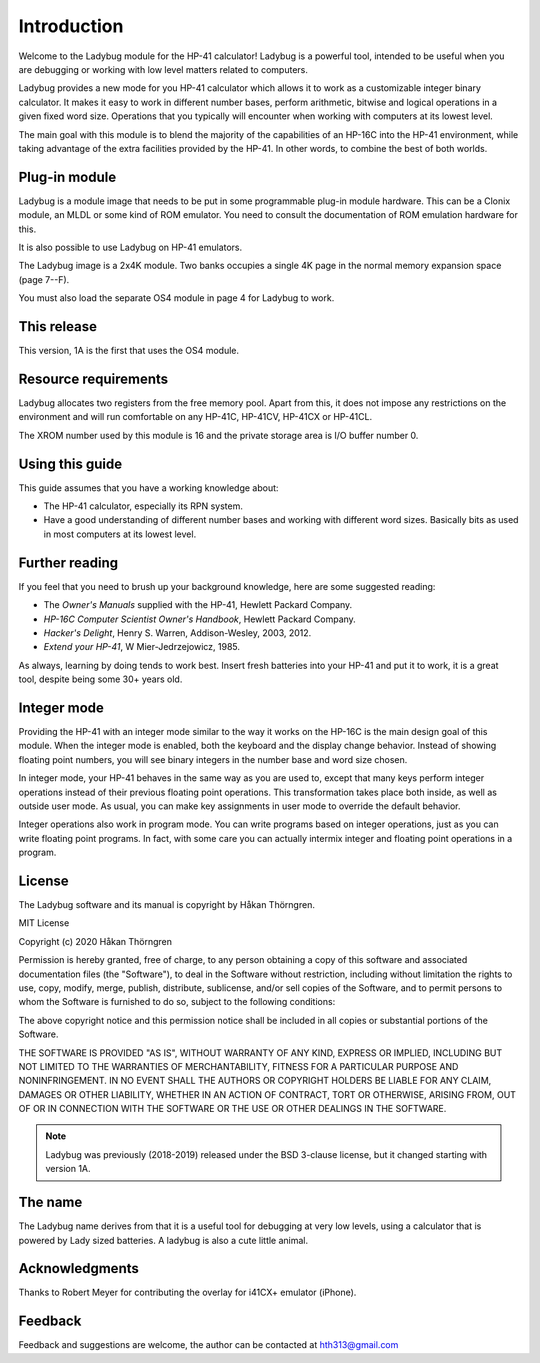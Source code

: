************
Introduction
************

Welcome to the Ladybug module for the HP-41 calculator! Ladybug is a powerful
tool, intended to be useful when you are debugging or working with low
level matters related to computers.

Ladybug provides a new mode for you HP-41 calculator which allows it
to work as a customizable integer binary calculator. It makes it easy
to work in different number bases, perform arithmetic, bitwise and
logical operations in a given fixed word size. Operations that you
typically will encounter when working with computers at its lowest
level.

The main goal with this module is to blend the majority of the
capabilities of an HP-16C into the HP-41 environment, while taking
advantage of the extra facilities provided by the HP-41. In other
words, to combine the best of both worlds.


Plug-in module
==============

Ladybug is a module image that needs to be put in some programmable
plug-in module hardware. This can be a Clonix module, an MLDL or some
kind of ROM emulator. You need to consult the documentation of ROM
emulation hardware for this.

It is also possible to use Ladybug on HP-41 emulators.

The Ladybug image is a 2x4K module. Two banks occupies a single 4K
page in the normal memory expansion space (page 7--F).

You must also load the separate OS4 module in page 4 for Ladybug to work.

This release
============

This version, 1A is the first that uses the OS4 module.

.. index:: buffer, I/O buffer, XROM number

Resource requirements
=====================

Ladybug allocates two registers from the free memory pool. Apart from
this, it does not impose any restrictions on the environment and will
run comfortable on any HP-41C, HP-41CV, HP-41CX or HP-41CL.

The XROM number used by this module is 16 and the private storage area
is I/O buffer number 0.



Using this guide
================

This guide assumes that you have a working knowledge about:

* The HP-41 calculator, especially its RPN system.
* Have a good understanding of different number bases and working with
  different word sizes. Basically bits as used in most computers at
  its lowest level.


Further reading
===============

If you feel that you need to brush up your background knowledge, here are some suggested reading:

* The *Owner's Manuals* supplied with the HP-41, Hewlett Packard Company.
* *HP-16C Computer Scientist Owner's Handbook*, Hewlett Packard Company.
* *Hacker's Delight*, Henry S. Warren, Addison-Wesley, 2003, 2012.
* *Extend your HP-41*, W Mier-Jedrzejowicz, 1985.


As always, learning by doing tends to work best. Insert fresh batteries into your HP-41 and put it to work, it is a great tool, despite being some 30+ years old.


Integer mode
============

Providing the HP-41 with an integer mode similar to the way it works
on the HP-16C is the main design goal of this module. When the integer
mode is enabled, both the keyboard and the display change
behavior. Instead of showing floating point numbers, you will see
binary integers in the number base and word size chosen.

In integer mode, your HP-41 behaves in the same way as you are used
to, except that many keys perform integer operations instead of their
previous floating point operations. This transformation takes place
both inside, as well as outside user mode. As usual, you can make key
assignments in user mode to override the default behavior.

Integer operations also work in program mode. You can write programs
based on integer operations, just as you can write floating point
programs. In fact, with some care you can actually intermix integer
and floating point operations in a program.


License
=======

The Ladybug software and its manual is copyright by Håkan Thörngren.

MIT License

Copyright (c) 2020 Håkan Thörngren

Permission is hereby granted, free of charge, to any person obtaining a copy
of this software and associated documentation files (the "Software"), to deal
in the Software without restriction, including without limitation the rights
to use, copy, modify, merge, publish, distribute, sublicense, and/or sell
copies of the Software, and to permit persons to whom the Software is
furnished to do so, subject to the following conditions:

The above copyright notice and this permission notice shall be included in all
copies or substantial portions of the Software.

THE SOFTWARE IS PROVIDED "AS IS", WITHOUT WARRANTY OF ANY KIND, EXPRESS OR
IMPLIED, INCLUDING BUT NOT LIMITED TO THE WARRANTIES OF MERCHANTABILITY,
FITNESS FOR A PARTICULAR PURPOSE AND NONINFRINGEMENT. IN NO EVENT SHALL THE
AUTHORS OR COPYRIGHT HOLDERS BE LIABLE FOR ANY CLAIM, DAMAGES OR OTHER
LIABILITY, WHETHER IN AN ACTION OF CONTRACT, TORT OR OTHERWISE, ARISING FROM,
OUT OF OR IN CONNECTION WITH THE SOFTWARE OR THE USE OR OTHER DEALINGS IN THE
SOFTWARE.

.. note::

   Ladybug was previously (2018-2019) released under the BSD 3-clause license,
   but it changed starting with version 1A.


The name
========

The Ladybug name derives from that it is a useful tool for debugging
at very low levels, using a calculator that is powered by Lady sized
batteries. A ladybug is also a cute little animal.


Acknowledgments
===============

Thanks to Robert Meyer for contributing the overlay for i41CX+ emulator (iPhone).


Feedback
========

Feedback and suggestions are welcome, the author can be contacted at
hth313@gmail.com

